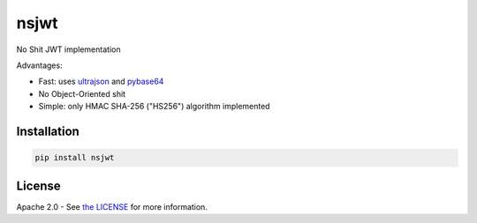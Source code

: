 nsjwt
=====

.. image:: https://secure.travis-ci.org/cordalace/nsjwt.svg?branch=master
   :target: http://travis-ci.org/cordalace/nsjwt?branch=master

No Shit JWT implementation

Advantages:

- Fast: uses ultrajson_ and pybase64_
- No Object-Oriented shit
- Simple: only HMAC SHA-256 ("HS256") algorithm implemented

.. _ultrajson: https://github.com/esnme/ultrajson
.. _pybase64: https://github.com/mayeut/pybase64

Installation
------------

.. code::

    pip install nsjwt

License
-------

Apache 2.0 - See `the LICENSE`_ for more information.

.. _the LICENSE: https://github.com/cordalace/nsjwt/blob/master/LICENSE
